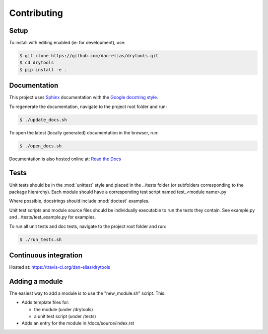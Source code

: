 Contributing
============

Setup
-----
To install with editing enabled (ie: for development), use:

.. code-block:: bash

    $ git clone https://github.com/dan-elias/drytools.git
    $ cd drytools
    $ pip install -e .


Documentation
-------------
This project uses `Sphinx <http://www.sphinx-doc.org/en/master/>`_
documentation with the `Google docstring style <http://sphinxcontrib-napoleon.readthedocs.io/en/latest/example_google.html>`_.

To regenerate the documentation, navigate to the project root folder and run:

.. code-block:: bash

  $ ./update_docs.sh

To open the latest (locally generated) documentation in the browser, run:

.. code-block:: bash

  $ ./open_docs.sh

Documentation is also hosted online at: `Read the Docs <https://drytools.readthedocs.io/en/latest/>`_


Tests
-----
Unit tests should be in the :mod:`unittest` style and placed in the
../tests folder (or subfolders corresponding to the package hierarchy).
Each module should have a corresponding test script named
test_<module name>.py

Where possible, docstrings should include :mod:`doctest` examples.

Unit test scripts and module source files should be individually executable
to run the tests they contain.  See example.py and ../tests/test_example.py
for examples.

To run all unit tests and doc tests, navigate to the project root folder and run:

.. code-block:: bash

  $ ./run_tests.sh

Continuous integration
-----------------------

Hosted at:  https://travis-ci.org/dan-elias/drytools


Adding a module
---------------
The easiest way to add a module is to use the "new_module.sh" script.  This:

* Adds template files for:

  - the module (under /drytools)
  - a unit test script (under /tests)

* Adds an entry for the module in /docs/source/index.rst
